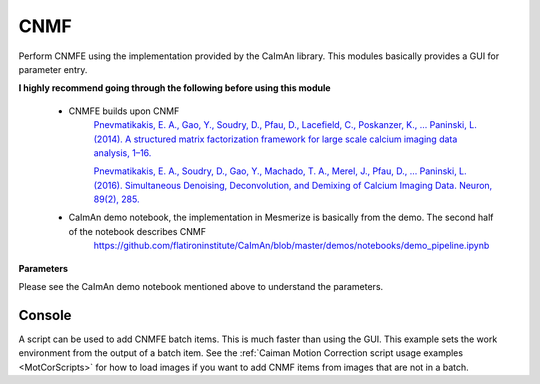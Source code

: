.. _module_CNMF:

CNMF
****

Perform CNMFE using the implementation provided by the CaImAn library. This modules basically provides a GUI for parameter entry.

**I highly recommend going through the following before using this module**
        
    - CNMFE builds upon CNMF
        `Pnevmatikakis, E. A., Gao, Y., Soudry, D., Pfau, D., Lacefield, C., Poskanzer, K., … Paninski, L. (2014). A structured matrix factorization framework for large scale calcium imaging data analysis, 1–16. <https://arxiv.org/abs/1409.2903>`_
        
        
        `Pnevmatikakis, E. A., Soudry, D., Gao, Y., Machado, T. A., Merel, J., Pfau, D., … Paninski, L. (2016). Simultaneous Denoising, Deconvolution, and Demixing of Calcium Imaging Data. Neuron, 89(2), 285. <https://doi.org/10.1016/j.neuron.2015.11.037>`_
    
    - CaImAn demo notebook, the implementation in Mesmerize is basically from the demo. The second half of the notebook describes CNMF
        https://github.com/flatironinstitute/CaImAn/blob/master/demos/notebooks/demo_pipeline.ipynb

.. image:: ./cnmfe.png

**Parameters**

Please see the CaImAn demo notebook mentioned above to understand the parameters.


Console
=======

A script can be used to add CNMFE batch items. This is much faster than using the GUI. This example sets the work environment from the output of a batch item. See the :ref:`Caiman Motion Correction script usage examples <MotCorScripts>` for how to load images if you want to add CNMF items from images that are not in a batch.

.. seealso:: :ref:`Script Editor <module_ScriptEditor>`, :ref:`CNMF module API


.. code-block:: python
    :linenos:
    
    # CNMF Params that we will use for each item
    params =   {'Input': 'Current Work Environment',
                'p': 2, 
                'gnb': 1, 
                'merge_thresh': 0.25, 
                'rf': 70, 
                'stride_cnmf': 40, 
                'k': 16, 
                'gSig': 8, 
                'min_SNR': 2.5, 
                'rval_thr': 0.8, 
                'cnn_thr': 0.8, 
                'decay_time': 20, 
                'name_cnmf': 'set_later_per_file', 
                'refit': True
                }

    # Get the batch manager
    bm = get_batch_manager()
    cnmf_mod = get_module('cnmf')
    
    # Start index if we want to start processing the new items after they have been added
    start_ix = bm.df.index.size + 1

    for ix, r in bm.df.iterrows():
        # Use output of items 6 - 12
        if ix < 6:
            continue
        if ix > 12:
            break
            
        # Get the name of the mot cor item	
        name = r['name']

        # Set the name for the new cnmf item
        params['name_cnmf'] = name
        
        # Load the mot cor output
        bm.load_item_output(module='caiman_motion_correction', viewers=viewer, UUID=r['uuid'])
        
        # Set the CNMF params and add to batch
        cnmf_mod.set_params(params)
        cnmf_mod.add_to_batch_cnmf()
    
    # Cleanup the work environment
    vi._clear_workEnv()
    
    # Uncomment the last two lines to start the batch as well
    #bm.process_batch(start_ix, clear_viewers=True)
    
